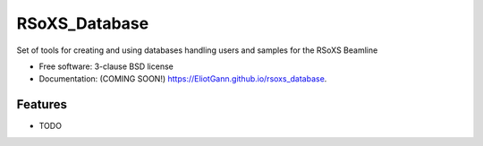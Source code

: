 ===============================
RSoXS_Database
===============================

.. image:: https://img.shields.io/travis/EliotGann/rsoxs_database.svg
        :target: https://travis-ci.org/EliotGann/rsoxs_database

.. image:: https://img.shields.io/pypi/v/rsoxs_database.svg
        :target: https://pypi.python.org/pypi/rsoxs_database


Set of tools for creating and using databases handling users and samples for the RSoXS Beamline

* Free software: 3-clause BSD license
* Documentation: (COMING SOON!) https://EliotGann.github.io/rsoxs_database.

Features
--------

* TODO
